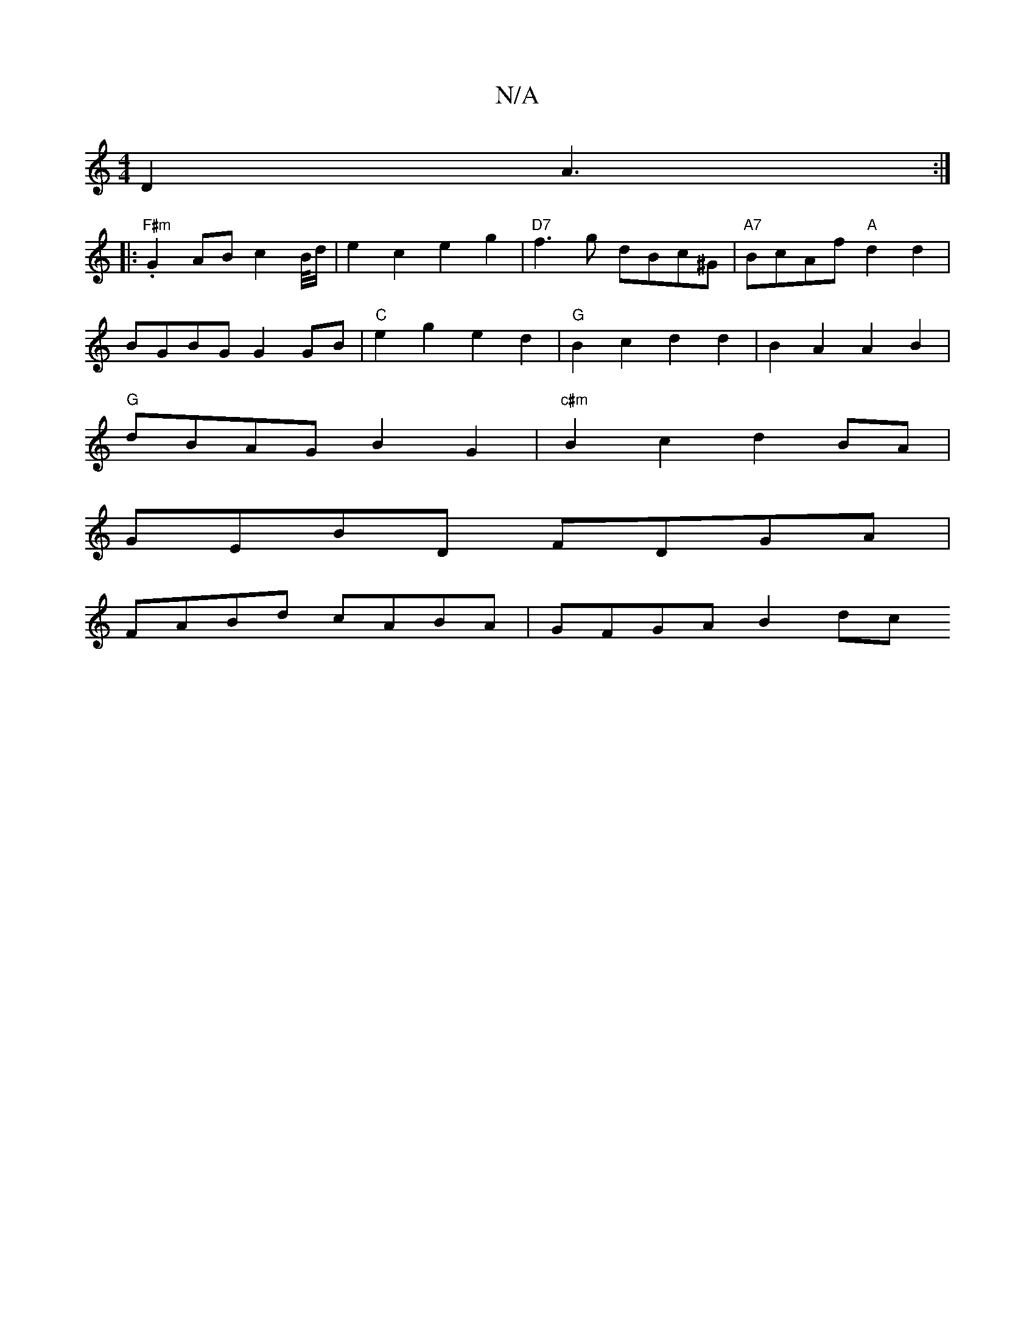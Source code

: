 X:1
T:N/A
M:4/4
R:N/A
K:Cmajor
D2 A3 :|
|: "F#m".G2AB c2B/4d/- | e2c2 e2 g2 | "D7"f3g dBc^G | "A7"BcAf "A"d2d2 |
BGBG G2 GB |"C"e2g2 e2d2 | "G"B2c2 d2d2|B2A2 A2B2 |
"G"dBAG B2G2 | "c#m"B2 c2 d2BA |
GEBD FDGA|
FABd cABA | GFGA B2dc 